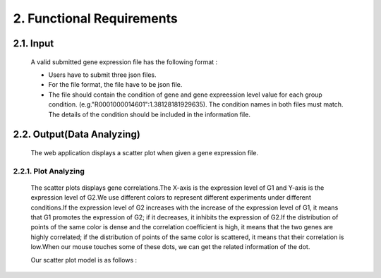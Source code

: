 2. Functional Requirements
==========================


2.1. Input
----------
 A valid submitted gene expression file has the following format :

 * Users have to submit three json files.

 * For the file format, the file have to be json file.

 * The file should contain the condition of gene and gene expreession level value for each group condition. (e.g."R0001000014601":1.38128181929635). The condition names in both files must match. The details of the condition should be included in the information file.

2.2. Output(Data Analyzing)
-----------------------------

 The web application displays a scatter plot when given a gene expression file.

2.2.1. Plot Analyzing
^^^^^^^^^^^^^^^^^^^^^
 The scatter plots displays gene correlations.The X-axis is the expression level of G1 and Y-axis is the expression level of  G2.We use different colors to represent different experiments under different conditions.If the expression level of G2 increases with the increase of the expression level of G1, it means that G1 promotes the expression of G2; if it decreases, it inhibits the expression of G2.If the distribution of points of the same color is dense and the correlation coefficient is high, it means that the two genes are highly correlated; if the distribution of points of the same color is scattered, it means that their correlation is low.When our mouse touches some of these dots, we can get the  related information of the dot.

 Our scatter plot model is as follows :


